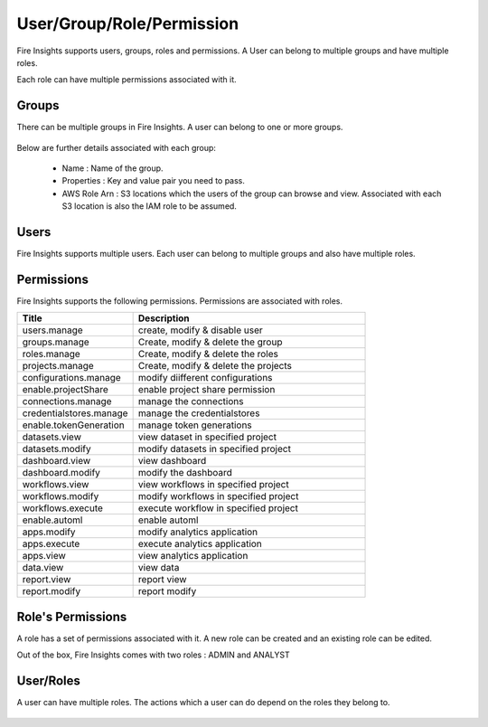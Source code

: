 User/Group/Role/Permission
==========================

Fire Insights supports users, groups, roles and permissions. A User can belong to multiple groups and have multiple roles.

Each role can have multiple permissions associated with it.

Groups
------

There can be multiple groups in Fire Insights. A user can belong to one or more groups.

.. figure:: ../../_assets/security/group_list.PNG
   :alt: security
   :width: 60%

Below are further details associated with each group:

  * Name : Name of the group.
  * Properties : Key and value pair you need to pass.
  * AWS Role Arn : S3 locations which the users of the group can browse and view. Associated with each S3 location is also the IAM role to be assumed.

.. figure:: ../../_assets/security/group_creation.PNG
   :alt: security
   :width: 60%

Users
-----

Fire Insights supports multiple users. Each user can belong to multiple groups and also have multiple roles.

.. figure:: ../../_assets/security/user_list.PNG
   :alt: security
   :width: 60%

.. figure:: ../../_assets/security/user_detail.PNG
   :alt: security
   :width: 60%

Permissions
-----------

Fire Insights supports the following permissions. Permissions are associated with roles.

.. list-table:: 
   :widths: 10 20 
   :header-rows: 1

   * - Title
     - Description
   * - users.manage
     - create, modify & disable user
   * - groups.manage
     - Create, modify & delete the group
   * - roles.manage
     - Create, modify & delete the roles  
   * - projects.manage
     - Create, modify & delete the projects
   * - configurations.manage
     - modify diifferent configurations   
   * - enable.projectShare
     - enable project share permission
   * - connections.manage
     - manage the connections
   * - credentialstores.manage
     - manage the credentialstores
   * - enable.tokenGeneration
     - manage token generations
   * - datasets.view
     - view dataset in specified project
   * - datasets.modify
     - modify datasets in specified project
   * - dashboard.view
     - view dashboard
   * - dashboard.modify
     - modify the dashboard
   * - workflows.view
     - view workflows in specified project
   * - workflows.modify
     - modify workflows in specified project
   * - workflows.execute
     - execute workflow in specified project
   * - enable.automl
     - enable automl 
   * - apps.modify
     - modify analytics application 
   * - apps.execute
     - execute analytics application
   * - apps.view
     - view analytics application
   * - data.view
     - view data
   * - report.view
     - report view
   * - report.modify
     - report modify

Role's Permissions
----------------

A role has a set of permissions associated with it. A new role can be created and an existing role can be edited.

Out of the box, Fire Insights comes with two roles : ADMIN and ANALYST


.. figure:: ../../_assets/security/role_list.PNG
   :alt: security
   :width: 60%



User/Roles
-----

A user can have multiple roles. The actions which a user can do depend on the roles they belong to.


.. figure:: ../../_assets/security/role_list1.PNG
   :alt: security
   :width: 60%





